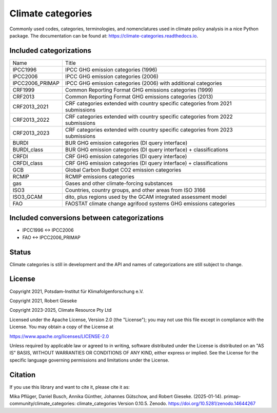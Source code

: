 ==================
Climate categories
==================


.. image:: https://img.shields.io/pypi/v/climate_categories.svg
        :target: https://pypi.python.org/pypi/climate_categories

.. image:: https://readthedocs.org/projects/climate-categories/badge/?version=latest
        :target: https://climate-categories.readthedocs.io/en/latest/?badge=latest
        :alt: Documentation Status

.. image:: https://zenodo.org/badge/DOI/10.5281/zenodo.4590232.svg
        :target: https://doi.org/10.5281/zenodo.4590232

Commonly used codes, categories, terminologies, and nomenclatures used in climate
policy analysis in a nice Python package.
The documentation can be found at: https://climate-categories.readthedocs.io.

Included categorizations
------------------------

===============  ==================================================================
Name             Title
---------------  ------------------------------------------------------------------
IPCC1996         IPCC GHG emission categories (1996)
IPCC2006         IPCC GHG emission categories (2006)
IPCC2006_PRIMAP  IPCC GHG emission categories (2006) with additional categories
CRF1999          Common Reporting Format GHG emissions categories (1999)
CRF2013          Common Reporting Format GHG emissions categories (2013)
CRF2013_2021     CRF categories extended with country specific categories from
                 2021 submissions
CRF2013_2022     CRF categories extended with country specific categories from
                 2022 submissions
CRF2013_2023     CRF categories extended with country specific categories from
                 2023 submissions
BURDI            BUR GHG emission categories (DI query interface)
BURDI_class      BUR GHG emission categories (DI query interface) + classifications
CRFDI            CRF GHG emission categories (DI query interface)
CRFDI_class      CRF GHG emission categories (DI query interface) + classifications
GCB              Global Carbon Budget CO2 emission categories
RCMIP            RCMIP emissions categories
gas              Gases and other climate-forcing substances
ISO3             Countries, country groups, and other areas from ISO 3166
ISO3_GCAM        dito, plus regions used by the GCAM integrated assessment model
FAO              FAOSTAT climate change agrifood systems GHG emissions categories
===============  ==================================================================

Included conversions between categorizations
--------------------------------------------

* IPCC1996 <-> IPCC2006
* FAO <-> IPCC2006_PRIMAP

Status
------
Climate categories is still in development and the API and names of categorizations
are still subject to change.

License
-------
Copyright 2021, Potsdam-Institut für Klimafolgenforschung e.V.

Copyright 2021, Robert Gieseke

Copyright 2023-2025, Climate Resource Pty Ltd

Licensed under the Apache License, Version 2.0 (the "License"); you may not use this
file except in compliance with the License. You may obtain a copy of the License at

https://www.apache.org/licenses/LICENSE-2.0

Unless required by applicable law or agreed to in writing, software distributed under
the License is distributed on an "AS IS" BASIS, WITHOUT WARRANTIES OR CONDITIONS OF ANY
KIND, either express or implied. See the License for the specific language governing
permissions and limitations under the License.

Citation
--------
If you use this library and want to cite it, please cite it as:

Mika Pflüger, Daniel Busch, Annika Günther, Johannes Gütschow, and Robert Gieseke. (2025-01-14).
primap-community/climate_categories: climate_categories Version 0.10.5.
Zenodo. https://doi.org/10.5281/zenodo.14644267
